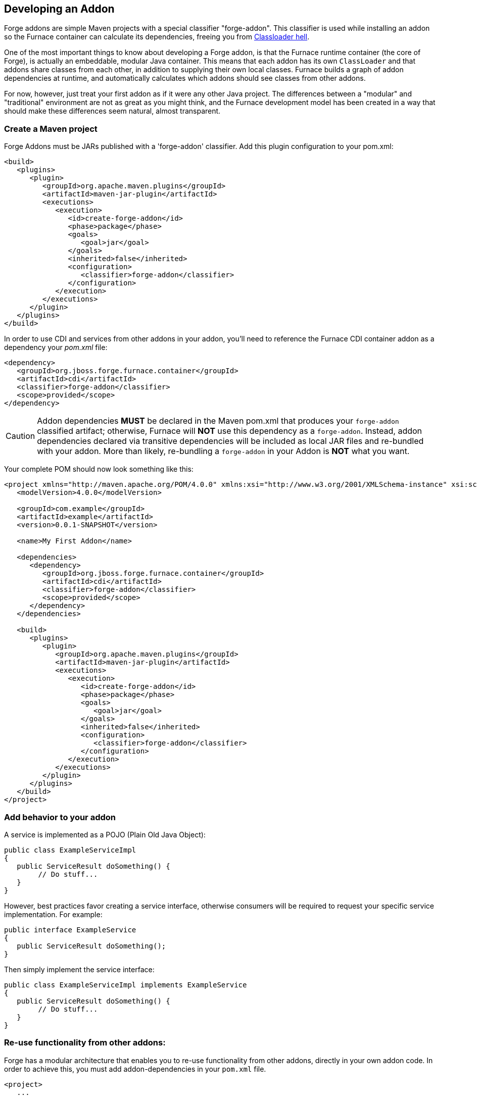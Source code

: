 == Developing an Addon

Forge addons are simple Maven projects with a special classifier "forge-addon". This classifier is used while installing an addon so the Furnace container can calculate its dependencies, freeing you from http://robjsoftware.org/2007/07/13/classloader-hell/[Classloader hell].

One of the most important things to know about developing a Forge addon, is that the Furnace runtime container (the core of Forge),
is actually an embeddable, modular Java container. This means that each addon has its own `ClassLoader` and that
addons share classes from each other, in addition to supplying their own local classes. Furnace builds a graph of
addon dependencies at runtime, and automatically calculates which addons should see classes from other addons. 

For now, however, just treat your first addon as if it were any other Java project. The differences between a "modular" and
"traditional" environment are not as great as you might think, and the Furnace development model has been created in
a way that should make these differences seem natural, almost transparent. 

=== Create a Maven project

Forge Addons must be JARs published with a 'forge-addon' classifier. Add this plugin configuration to your pom.xml:

[source,xml]
----
<build>
   <plugins>
      <plugin>
         <groupId>org.apache.maven.plugins</groupId>
         <artifactId>maven-jar-plugin</artifactId>
         <executions>
            <execution>
               <id>create-forge-addon</id>
               <phase>package</phase>
               <goals>
                  <goal>jar</goal>
               </goals>
               <inherited>false</inherited>
               <configuration>
                  <classifier>forge-addon</classifier>
               </configuration>
            </execution>
         </executions>
      </plugin>
   </plugins>
</build>
----

In order to use CDI and services from other addons in your addon, you'll need to reference the Furnace CDI container addon as a dependency your _pom.xml_ file:

[source,xml]
----
<dependency>
   <groupId>org.jboss.forge.furnace.container</groupId>
   <artifactId>cdi</artifactId>
   <classifier>forge-addon</classifier>
   <scope>provided</scope>
</dependency>
----

CAUTION: Addon dependencies *MUST* be declared in the Maven pom.xml that produces your `forge-addon` classified artifact; otherwise, Furnace will *NOT* use this dependency as a `forge-addon`. Instead, addon dependencies declared via transitive dependencies will be included as local JAR files and re-bundled with your addon. More than likely, re-bundling a `forge-addon` in your Addon is *NOT* what you want.

Your complete POM should now look something like this:

[source,xml]
----
<project xmlns="http://maven.apache.org/POM/4.0.0" xmlns:xsi="http://www.w3.org/2001/XMLSchema-instance" xsi:schemaLocation="http://maven.apache.org/POM/4.0.0 http://maven.apache.org/xsd/maven-4.0.0.xsd">
   <modelVersion>4.0.0</modelVersion>

   <groupId>com.example</groupId>
   <artifactId>example</artifactId>
   <version>0.0.1-SNAPSHOT</version>
   
   <name>My First Addon</name>

   <dependencies>
      <dependency>
         <groupId>org.jboss.forge.furnace.container</groupId>
         <artifactId>cdi</artifactId>
         <classifier>forge-addon</classifier>
         <scope>provided</scope>
      </dependency>
   </dependencies>

   <build>
      <plugins>
         <plugin>
            <groupId>org.apache.maven.plugins</groupId>
            <artifactId>maven-jar-plugin</artifactId>
            <executions>
               <execution>
                  <id>create-forge-addon</id>
                  <phase>package</phase>
                  <goals>
                     <goal>jar</goal>
                  </goals>
                  <inherited>false</inherited>
                  <configuration>
                     <classifier>forge-addon</classifier>
                  </configuration>
               </execution>
            </executions>
         </plugin>
      </plugins>
   </build>
</project>
----

=== Add behavior to your addon

A service is implemented as a POJO (Plain Old Java Object): 

[source,java]
----
public class ExampleServiceImpl
{
   public ServiceResult doSomething() {
        // Do stuff...
   }
}
----

However, best practices favor creating a service interface, otherwise consumers will be required to request your specific service implementation. For example:

[source,java]
----
public interface ExampleService
{
   public ServiceResult doSomething();
}
----

Then simply implement the service interface:

[source,java]
----
public class ExampleServiceImpl implements ExampleService
{
   public ServiceResult doSomething() {
        // Do stuff...
   }
}
----

=== Re-use functionality from other addons:

Forge has a modular architecture that enables you to re-use functionality from other addons, directly in your own addon code. In order to achieve this, you must add addon-dependencies in your `pom.xml` file.

[source,xml]
----
<project>
   ...
   
   <dependencies>
      <!-- Addon Dependencies -->
      <dependency>
         <groupId>org.jboss.forge.addon</groupId>
         <artifactId>resources</artifactId>
         <classifier>forge-addon</classifier>
         <scope>provided</scope>
      </dependency>
      <dependency>
         <groupId>org.jboss.forge.addon</groupId>
         <artifactId>ui</artifactId>
         <classifier>forge-addon</classifier>
         <scope>provided</scope>
      </dependency>

      <!-- Furnace Container -->   
      <dependency>
         <groupId>org.jboss.forge.furnace.container</groupId>
         <artifactId>cdi</artifactId>
         <classifier>forge-addon</classifier>
         <scope>provided</scope>
      </dependency>
   </dependencies>
   
   ...
</project>
----

==== What scope should my addon dependencies be?

There is a simple rule that will make this an easy decision:  

____
"`compile` if it shows, `provided` if nobody knows."
____

To explain, if you never publicly expose types (classes, interfaces, etc...) from another addon in the outward-facing APIs of your addon, then you should include 
that addon as `provided` scope. If you do, however, expose classes from that addon in the public APIs of your code,
then that addon should be labeled as `compile` scope (default,) which means that this dependency will be *'exported'*
to consumers that depend on your addon.

Addon dependencies may also be made `optional` if consumers of your addon should be able to choose whether or not
certain functionality is enabled, or if your addon behaves differently when other addons are already deployed to the
container. 

The following chart explains this in detail. Assume that our addon depends on the `resources` addon, which provides
the `ResourceFactory` and `FileResource` classes:

[cols="1a,2,3", options="header"]
|===
|Example |Scope should be |Explanation

|
[source,java]
----
public class InternalExample {
   @Inject private ResourceFactory factory;

   public void doSomething(File file) {
      Resource<?> r = factory.create(file);
      System.out.println("New resource: " + r)
   }
}
----
|`provided`
|Consumers of your addon never see classes or interfaces from the resources addon; it is only used internally as an
implementation detail.

|
[source,java]
----
public class ExposedExample {
   public Resource<?> doSomething(File file) {
      Resource<?> r = factory.create(file);
      return r;
   }
}
----
|`compile`
|Consumers of your addon require classes from the `resources` addon to interact with your code, since it has been used
in the public APIs of your classes.

|
[source,java]
----
public class TransitiveExample {
   public void doSomething(Facet<?> f) {
      System.out.println("I got a facet! " + f);
   }
}
----
|`compile`
|Consumers of your addon require classes from the `facets` addon to interact with your code, which is an exported
dependency of the `resources` addon.

The `Facet` class comes from the `facets` addon and is used in the public APIs of your addon.

|===   

 

=== Test your addon

One of the most important concepts of writing a Forge addon is writing tests using the Furnace test harness. This
allows you to test your code in an actual Furnace environment, and verify that things are behaving as expected. Typically
we suggest using a separate project to test your addon in order to keep concerns separate, which tends to lead to cleaner
code and fewer surprises.

For simplicity's sake, we'll assume that your addon uses the default Furnace container (`org.jboss.forge.furnace.container:cdi`).

==== Set up the test-harness in your build descriptor (pom.xml)

Add the following dependencies to your pom.xml file if they are not already there. Make sure that the Furnace versions
are the same as the rest of your project.

[source,xml]
----
<dependency>
   <groupId>org.jboss.forge.furnace.test</groupId>
   <artifactId>furnace-test-harness</artifactId>
   <version>FURNACE_VERSION</version>
   <scope>test</scope>
</dependency>
<dependency>
   <groupId>org.jboss.forge.furnace.test</groupId>
   <artifactId>arquillian-furnace-classpath</artifactId>
   <version>FURNACE_VERSION</version>
   <scope>test</scope>
</dependency>
----

If you are writing tests in a separate project or sub-project, you should also add a dependency to your addon, or
to the addon you wish to test (you can test anything you like.)

[source,xml]
----
<dependency>
   <groupId>com.example</groupId>
   <artifactId>example</artifactId>
   <classifier>forge-addon</classifier>
   <version>YOUR_VERSION</version>
   <scope>test</scope>
</dependency>
----

==== Write your first test

Now, you'll need to create a test class with the following layout, using the standard JUnit test APIs:

[source,java]
----
package org.example;

import org.jboss.arquillian.container.test.api.Deployment;
import org.jboss.arquillian.junit.Arquillian;
import org.jboss.forge.arquillian.archive.ForgeArchive;
import org.jboss.shrinkwrap.api.ShrinkWrap;
import org.junit.Assert;
import org.junit.Test;
import org.junit.runner.RunWith;

@RunWith(Arquillian.class)
public class ExampleFurnaceTest {

   @Deployment
   public static ForgeArchive getDeployment() {
      ForgeArchive archive = ShrinkWrap.create(ForgeArchive.class);
      return archive;
   }

   @Test
   public void testSomething() throws Exception {
      Assert.fail("Not implemented");
   }
}
----

Then you'll need to add some configuration so that your addon will be deployed to the test environment. This is done
using the `@AddonDependency` annotation. You'll also need to add an addon dependency link from your test case
to your addon (otherwise the test case will not be able to use any of your addon's classes or services.)

[source,java]
----
@RunWith(Arquillian.class)
public class ExampleFurnaceTest {

   @Deployment
   @Dependencies({
       @AddonDependency(name = "org.example:example", version = "YOUR_VERSION")
   })
   public static ForgeArchive getDeployment() {
      ForgeArchive archive = ShrinkWrap.create(ForgeArchive.class)
         .addBeansXML()
         .addAsAddonDependencies(
            AddonDependencyEntry.create("org.example:example", "YOUR_VERSION"),
         );
      return archive;
   }

   @Test
   public void testSomething() throws Exception {
      Assert.fail("Not implemented");
   }
}
---- 

Now that the test case deploys and depends on your addon, you may access services from it via injection:

[source,java]
----
@RunWith(Arquillian.class)
public class ExampleFurnaceTest {

   @Deployment
   @Dependencies({
       @AddonDependency(name = "org.example:example", version = "YOUR_VERSION")
   })
   public static ForgeArchive getDeployment() {
      ForgeArchive archive = ShrinkWrap.create(ForgeArchive.class)
         .addBeansXML()
         .addAsAddonDependencies(
            AddonDependencyEntry.create("org.example:example", "YOUR_VERSION"),
            // required to use CDI
            AddonDependencyEntry.create("org.jboss.forge.furnace.container:cdi"),
         );
      return archive;
   }
   
   @Inject
   private ExampleService service;

   @Test
   public void testSomething() throws Exception {
      Assert.assertNotNull(service);
      Assert.assertNotNull(service.doSomething());
   }
}
---- 

This is the basic premise of using the test-harness. For detailed examples, take a 
https://github.com/forge/core/tree/2.0/resources/tests/src/test/java/org/jboss/forge/addon/resource[look at some of the existing
Forge test cases] in our github repository.

NOTE: The `version` parameter in `@AddonDependency` and in the `AddonDependencyEntry.create(...)` method are optional. By not specifying them means that the test harness 
will attempt to find the version based on the tests' build descriptor (pom.xml). In this case, if the dependent addon is not present in the tests' build descriptor, the test execution should fail.

=== Install your addon in the local maven repository:

[source,cmd]
----
    mvn clean install
----

Run

[source,cmd]
----
    ./forge --install yourgroupId:artifactId,version
----

WARNING: This coordinate is *NOT* the same as maven's. You MUST use a comma (,) between the artifactId and the version**

=== Install your Addon
 
Depending on the Forge environment in which you are running, installation steps will differ. 

For Eclipse:: Open the Forge quick-assist menu, select either "Build and install an Addon" or "Install an addon" to build and install your project, or install a pre-built maven artifact.

For the Shell:: Make sure that you have run a _mvn install_ prior to executing _forge --install groupId:artifactId,version_ on the native system terminal command line.
